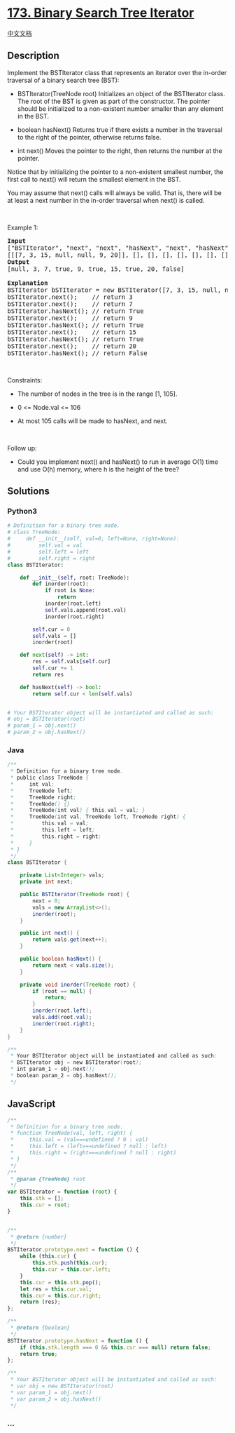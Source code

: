 * [[https://leetcode.com/problems/binary-search-tree-iterator][173.
Binary Search Tree Iterator]]
  :PROPERTIES:
  :CUSTOM_ID: binary-search-tree-iterator
  :END:
[[./solution/0100-0199/0173.Binary Search Tree Iterator/README.org][中文文档]]

** Description
   :PROPERTIES:
   :CUSTOM_ID: description
   :END:

#+begin_html
  <p>
#+end_html

Implement the BSTIterator class that represents an iterator over the
in-order traversal of a binary search tree (BST):

#+begin_html
  </p>
#+end_html

#+begin_html
  <ul>
#+end_html

#+begin_html
  <li>
#+end_html

BSTIterator(TreeNode root) Initializes an object of the BSTIterator
class. The root of the BST is given as part of the constructor. The
pointer should be initialized to a non-existent number smaller than any
element in the BST.

#+begin_html
  </li>
#+end_html

#+begin_html
  <li>
#+end_html

boolean hasNext() Returns true if there exists a number in the traversal
to the right of the pointer, otherwise returns false.

#+begin_html
  </li>
#+end_html

#+begin_html
  <li>
#+end_html

int next() Moves the pointer to the right, then returns the number at
the pointer.

#+begin_html
  </li>
#+end_html

#+begin_html
  </ul>
#+end_html

#+begin_html
  <p>
#+end_html

Notice that by initializing the pointer to a non-existent smallest
number, the first call to next() will return the smallest element in the
BST.

#+begin_html
  </p>
#+end_html

#+begin_html
  <p>
#+end_html

You may assume that next() calls will always be valid. That is, there
will be at least a next number in the in-order traversal when next() is
called.

#+begin_html
  </p>
#+end_html

#+begin_html
  <p>
#+end_html

 

#+begin_html
  </p>
#+end_html

#+begin_html
  <p>
#+end_html

Example 1:

#+begin_html
  </p>
#+end_html

#+begin_html
  <pre>
  <strong>Input</strong>
  [&quot;BSTIterator&quot;, &quot;next&quot;, &quot;next&quot;, &quot;hasNext&quot;, &quot;next&quot;, &quot;hasNext&quot;, &quot;next&quot;, &quot;hasNext&quot;, &quot;next&quot;, &quot;hasNext&quot;]
  [[[7, 3, 15, null, null, 9, 20]], [], [], [], [], [], [], [], [], []]
  <strong>Output</strong>
  [null, 3, 7, true, 9, true, 15, true, 20, false]

  <strong>Explanation</strong>
  BSTIterator bSTIterator = new BSTIterator([7, 3, 15, null, null, 9, 20]);
  bSTIterator.next();    // return 3
  bSTIterator.next();    // return 7
  bSTIterator.hasNext(); // return True
  bSTIterator.next();    // return 9
  bSTIterator.hasNext(); // return True
  bSTIterator.next();    // return 15
  bSTIterator.hasNext(); // return True
  bSTIterator.next();    // return 20
  bSTIterator.hasNext(); // return False
  </pre>
#+end_html

#+begin_html
  <p>
#+end_html

 

#+begin_html
  </p>
#+end_html

#+begin_html
  <p>
#+end_html

Constraints:

#+begin_html
  </p>
#+end_html

#+begin_html
  <ul>
#+end_html

#+begin_html
  <li>
#+end_html

The number of nodes in the tree is in the range [1, 105].

#+begin_html
  </li>
#+end_html

#+begin_html
  <li>
#+end_html

0 <= Node.val <= 106

#+begin_html
  </li>
#+end_html

#+begin_html
  <li>
#+end_html

At most 105 calls will be made to hasNext, and next.

#+begin_html
  </li>
#+end_html

#+begin_html
  </ul>
#+end_html

#+begin_html
  <p>
#+end_html

 

#+begin_html
  </p>
#+end_html

#+begin_html
  <p>
#+end_html

Follow up:

#+begin_html
  </p>
#+end_html

#+begin_html
  <ul>
#+end_html

#+begin_html
  <li>
#+end_html

Could you implement next() and hasNext() to run in average O(1) time and
use O(h) memory, where h is the height of the tree?

#+begin_html
  </li>
#+end_html

#+begin_html
  </ul>
#+end_html

** Solutions
   :PROPERTIES:
   :CUSTOM_ID: solutions
   :END:

#+begin_html
  <!-- tabs:start -->
#+end_html

*** *Python3*
    :PROPERTIES:
    :CUSTOM_ID: python3
    :END:
#+begin_src python
  # Definition for a binary tree node.
  # class TreeNode:
  #     def __init__(self, val=0, left=None, right=None):
  #         self.val = val
  #         self.left = left
  #         self.right = right
  class BSTIterator:

      def __init__(self, root: TreeNode):
          def inorder(root):
              if root is None:
                  return
              inorder(root.left)
              self.vals.append(root.val)
              inorder(root.right)

          self.cur = 0
          self.vals = []
          inorder(root)

      def next(self) -> int:
          res = self.vals[self.cur]
          self.cur += 1
          return res

      def hasNext(self) -> bool:
          return self.cur < len(self.vals)


  # Your BSTIterator object will be instantiated and called as such:
  # obj = BSTIterator(root)
  # param_1 = obj.next()
  # param_2 = obj.hasNext()
#+end_src

*** *Java*
    :PROPERTIES:
    :CUSTOM_ID: java
    :END:
#+begin_src java
  /**
   * Definition for a binary tree node.
   * public class TreeNode {
   *     int val;
   *     TreeNode left;
   *     TreeNode right;
   *     TreeNode() {}
   *     TreeNode(int val) { this.val = val; }
   *     TreeNode(int val, TreeNode left, TreeNode right) {
   *         this.val = val;
   *         this.left = left;
   *         this.right = right;
   *     }
   * }
   */
  class BSTIterator {

      private List<Integer> vals;
      private int next;

      public BSTIterator(TreeNode root) {
          next = 0;
          vals = new ArrayList<>();
          inorder(root);
      }

      public int next() {
          return vals.get(next++);
      }

      public boolean hasNext() {
          return next < vals.size();
      }

      private void inorder(TreeNode root) {
          if (root == null) {
              return;
          }
          inorder(root.left);
          vals.add(root.val);
          inorder(root.right);
      }
  }

  /**
   * Your BSTIterator object will be instantiated and called as such:
   * BSTIterator obj = new BSTIterator(root);
   * int param_1 = obj.next();
   * boolean param_2 = obj.hasNext();
   */
#+end_src

** *JavaScript*
   :PROPERTIES:
   :CUSTOM_ID: javascript
   :END:
#+begin_src js
  /**
   * Definition for a binary tree node.
   * function TreeNode(val, left, right) {
   *     this.val = (val===undefined ? 0 : val)
   *     this.left = (left===undefined ? null : left)
   *     this.right = (right===undefined ? null : right)
   * }
   */
  /**
   * @param {TreeNode} root
   */
  var BSTIterator = function (root) {
      this.stk = [];
      this.cur = root;
  }


  /**
   * @return {number}
   */
  BSTIterator.prototype.next = function () {
      while (this.cur) {
          this.stk.push(this.cur);
          this.cur = this.cur.left;
      }
      this.cur = this.stk.pop();
      let res = this.cur.val;
      this.cur = this.cur.right;
      return (res);
  };

  /**
   * @return {boolean}
   */
  BSTIterator.prototype.hasNext = function () {
      if (this.stk.length === 0 && this.cur === null) return false;
      return true;
  };

  /**
   * Your BSTIterator object will be instantiated and called as such:
   * var obj = new BSTIterator(root)
   * var param_1 = obj.next()
   * var param_2 = obj.hasNext()
   */
#+end_src

*** *...*
    :PROPERTIES:
    :CUSTOM_ID: section
    :END:
#+begin_example
#+end_example

#+begin_html
  <!-- tabs:end -->
#+end_html
